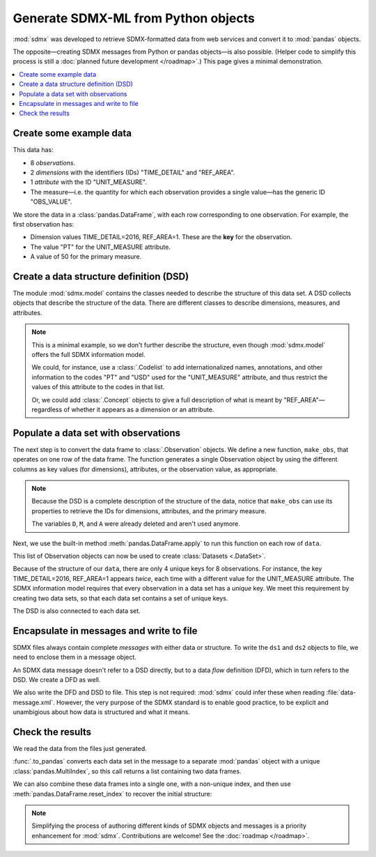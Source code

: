 Generate SDMX-ML from Python objects
************************************

:mod:`sdmx` was developed to retrieve SDMX-formatted data from web services and convert it to :mod:`pandas` objects.

The opposite—creating SDMX messages from Python or pandas objects—is also possible.
(Helper code to simplify this process is still a :doc:`planned future development </roadmap>`.)
This page gives a minimal demonstration.

.. contents::
   :local:
   :backlinks: none


Create some example data
========================

This data has:

- 8 *observations*.
- 2 *dimensions* with the identifiers (IDs) "TIME_DETAIL" and "REF_AREA".
- 1 *attribute* with the ID "UNIT_MEASURE".
- The measure—i.e. the quantity for which each observation provides a single value—has the generic ID "OBS_VALUE".

We store the data in a :class:`pandas.DataFrame`, with each row corresponding to one observation.
For example, the first observation has:

- Dimension values TIME_DETAIL=2016, REF_AREA=1.
  These are the **key** for the observation.
- The value "PT" for the UNIT_MEASURE attribute.
- A value of 50 for the primary measure.

.. ipython:: python

    import pandas as pd

    # List of dimensions
    D = ["TIME_DETAIL", "REF_AREA"]
    # List of measures
    M = ["OBS_VALUE"]
    # List of attributes
    A = ["UNIT_MEASURE"]

    # Keys, attributes, and values together in a single data frame
    data = pd.DataFrame(
        columns=D + M + A,
        data=[
            [2016, 1, 50, "PT"],
            [2017, 1, 60, "PT"],
            [2016, 2, 70, "PT"],
            [2017, 2, 80, "PT"],
            [2016, 1, 5000, "USD"],
            [2017, 1, 6000, "USD"],
            [2016, 2, 7000, "USD"],
            [2017, 2, 8000, "USD"],
        ],
    )
    data

Create a data structure definition (DSD)
========================================

The module :mod:`sdmx.model` contains the classes needed to describe the structure of this data set.
A DSD collects objects that describe the structure of the data.
There are different classes to describe dimensions, measures, and attributes.

.. ipython:: python

    import sdmx
    from sdmx.model import (
        DataStructureDefinition,
        Dimension,
        PrimaryMeasure,
        DataAttribute,
    )

    # Create an empty DSD
    dsd = DataStructureDefinition(id="CUSTOM_DSD")

    # Add 1 Dimension object to the DSD for each dimension of the data.
    # Dimensions must have a explicit order for make_key(), below.
    for order, id in enumerate(D):
        dsd.dimensions.append(Dimension(id=id, order=order))

    # `A` only has 1 element, but this code will work with 2 or more.
    for id in A:
        dsd.attributes.append(DataAttribute(id=id))

    for id in M:
        dsd.measures.append(PrimaryMeasure(id=id))

    # No longer needed
    del D, M, A

.. note:: This is a minimal example, so we don't further describe the structure, even though :mod:`sdmx.model` offers the full SDMX information model.

   We could, for instance, use a :class:`.Codelist` to add internationalized names, annotations, and other information to the codes "PT" and "USD" used for the "UNIT_MEASURE" attribute, and thus restrict the values of this attribute to the codes in that list.

   Or, we could add :class:`.Concept` objects to give a full description of what is meant by "REF_AREA"—regardless of whether it appears as a dimension or an attribute.

Populate a data set with observations
=====================================

The next step is to convert the data frame to :class:`.Observation` objects.
We define a new function, ``make_obs``, that operates on one row of the data frame.
The function generates a single Observation object by using the different columns as key values (for dimensions), attributes, or the observation value, as appropriate.

.. ipython:: python

    from sdmx.model import Key, AttributeValue, Observation

    # `key` is a Key that gives values for each dimension.
    # `attrs` is a dictionary of attribute values (here, only 1).
    # `value_for` refers to the measure.
    # `value` is the observation value for that measure.
    def make_obs(row):
        key = dsd.make_key(Key, row[[d.id for d in dsd.dimensions]])
        attrs = {
          a.id: AttributeValue(value_for=a, value=row[a.id])
          for a in dsd.attributes
        }
        return Observation(
             dimension=key,
             attached_attribute=attrs,
             value_for=dsd.measures[0],
             value=row[dsd.measures[0].id],
        )


.. note:: Because the DSD is a complete description of the structure of the data, notice that ``make_obs`` can use its properties to retrieve the IDs for dimensions, attributes, and the primary measure.

   The variables ``D``, ``M``, and ``A`` were already deleted and aren't used anymore.

Next, we use the built-in method :meth:`pandas.DataFrame.apply` to run this function on each row of ``data``.

.. ipython:: python

    # Convert each row of `data` to an Observation
    # apply() returns a pd.Series; convert to a list
    observations = data.apply(make_obs, axis=1).to_list()

This list of Observation objects can now be used to create :class:`Datasets <.DataSet>`.

Because of the structure of our ``data``, there are only 4 unique keys for 8 observations.
For instance, the key TIME_DETAIL=2016, REF_AREA=1 appears *twice*, each time with a different value for the UNIT_MEASURE attribute.
The SDMX information model requires that every observation in a data set has a *unique* key.
We meet this requirement by creating two data sets, so that each data set contains a set of unique keys.

.. ipython:: python

    from sdmx.model import DataSet

    # Only the Observations with UNIT_MEASURE="PT"
    ds1 = DataSet(structured_by=dsd, obs=observations[:4])
    ds1

    # Observations with UNIT_MEASURE="USD"
    ds2 = DataSet(structured_by=dsd, obs=observations[4:])
    ds2

The DSD is also connected to each data set.

Encapsulate in messages and write to file
=========================================

SDMX files always contain complete *messages* with either data or structure.
To write the ``ds1`` and ``ds2`` objects to file, we need to enclose them in a message object.

An SDMX data message doesn't refer to a DSD directly, but to a data *flow* definition (DFD), which in turn refers to the DSD.
We create a DFD as well.

.. ipython:: python

    from sdmx.model import DataflowDefinition
    from sdmx.message import DataMessage

    # The DFD points to the DSD
    dfd = DataflowDefinition(id="CUSTOM_DFD", structure=dsd)

    # The data message contains the data set, and points to the data flow
    msg1 = DataMessage(data=[ds1, ds2], dataflow=dfd)

    # Write in SDMX-ML (XML) format
    with open("data-message.xml", "wb") as f:
        f.write(sdmx.to_xml(msg1))

We also write the DFD and DSD to file.
This step is not required: :mod:`sdmx` could infer these when reading :file:`data-message.xml`.
However, the very purpose of the SDMX standard is to enable good practice, to be explicit and unambigious about how data is structured and what it means.

.. ipython:: python

    from sdmx.message import StructureMessage

    # Structure messages can contain many instances of several kinds
    # of structure objects. See the documentation.
    msg2 = StructureMessage(
        dataflow={dfd.id: dfd},
        structure={dsd.id: dsd},
    )
    with open("structure-message.xml", "wb") as f:
        f.write(sdmx.to_xml(msg2))

Check the results
=================

We read the data from the files just generated.

.. ipython:: python

    # Delete references to all the objects just created
    del msg1, msg2, ds1, ds2, dfd, dsd, observations

    # Re-read from files
    msg3 = sdmx.read_sdmx("structure-message.xml")
    msg4 = sdmx.read_sdmx(
      "data-message.xml", dsd=msg3.structure["CUSTOM_DSD"]
    )

    # Convert to a data frame, including attributes in a column
    dfs = sdmx.to_pandas(msg4, attributes="o")
    dfs

:func:`.to_pandas` converts each data set in the message to a separate :mod:`pandas` object with a unique :class:`pandas.MultiIndex`, so this call returns a list containing two data frames.

We can also combine these data frames into a single one, with a non-unique index, and then use :meth:`pandas.DataFrame.reset_index` to recover the initial structure:

.. ipython:: python

    pd.concat(dfs).reset_index()

.. note:: Simplifying the process of authoring different kinds of SDMX objects and messages is a priority enhancement for :mod:`sdmx`.
   Contributions are welcome!
   See the :doc:`roadmap </roadmap>`.
